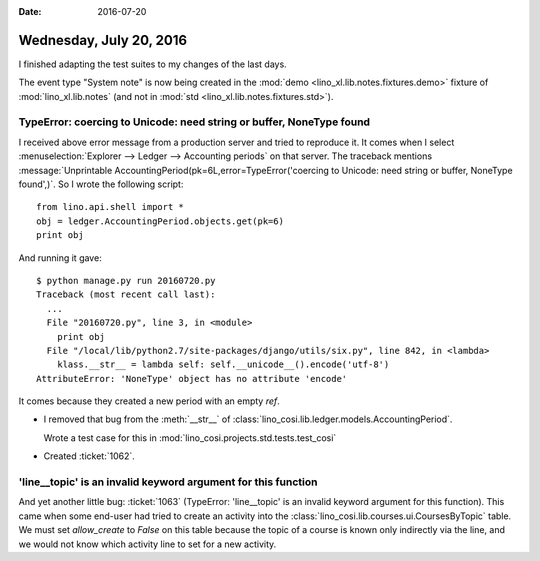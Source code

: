 :date: 2016-07-20

========================
Wednesday, July 20, 2016
========================

I finished adapting the test suites to my changes of the last days.

The event type "System note" is now being created in the :mod:`demo
<lino_xl.lib.notes.fixtures.demo>` fixture of :mod:`lino_xl.lib.notes`
(and not in :mod:`std <lino_xl.lib.notes.fixtures.std>`).



TypeError: coercing to Unicode: need string or buffer, NoneType found
=====================================================================

I received above error message from a production server and tried to
reproduce it. It comes when I select :menuselection:`Explorer -->
Ledger --> Accounting periods` on that server. The traceback mentions
:message:`Unprintable AccountingPeriod(pk=6L,error=TypeError('coercing
to Unicode: need string or buffer, NoneType found',)`. So I wrote the
following script::

    from lino.api.shell import *
    obj = ledger.AccountingPeriod.objects.get(pk=6)
    print obj
    
And running it gave::

    $ python manage.py run 20160720.py
    Traceback (most recent call last):
      ...
      File "20160720.py", line 3, in <module>
        print obj
      File "/local/lib/python2.7/site-packages/django/utils/six.py", line 842, in <lambda>
        klass.__str__ = lambda self: self.__unicode__().encode('utf-8')
    AttributeError: 'NoneType' object has no attribute 'encode'


It comes because they created a new period with an empty `ref`.

- I removed that bug from the :meth:`__str__` of
  :class:`lino_cosi.lib.ledger.models.AccountingPeriod`.

  Wrote a test case for this in
  :mod:`lino_cosi.projects.std.tests.test_cosi`

- Created :ticket:`1062`.


'line__topic' is an invalid keyword argument for this function
==============================================================

And yet another little bug: :ticket:`1063` (TypeError: 'line__topic'
is an invalid keyword argument for this function).  This came when
some end-user had tried to create an activity into the
:class:`lino_cosi.lib.courses.ui.CoursesByTopic` table.  We must set
`allow_create` to `False` on this table because the topic of a course
is known only indirectly via the line, and we would not know which
activity line to set for a new activity.


